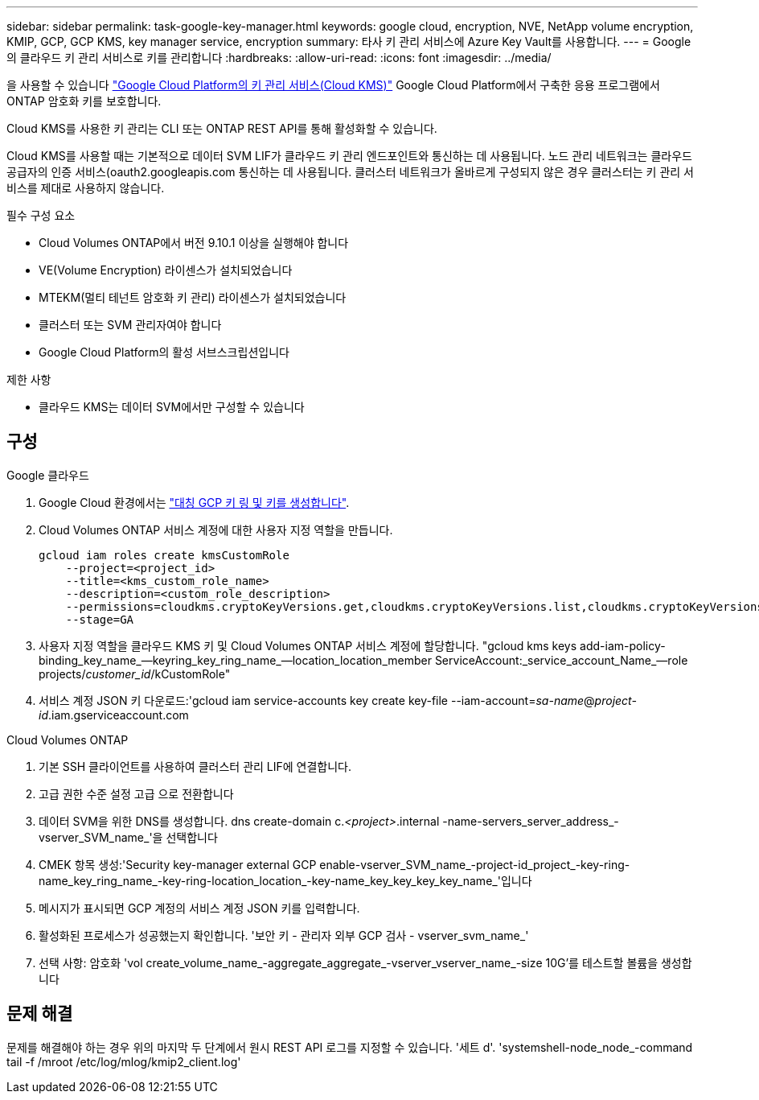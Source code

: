 ---
sidebar: sidebar 
permalink: task-google-key-manager.html 
keywords: google cloud, encryption, NVE, NetApp volume encryption, KMIP, GCP, GCP KMS, key manager service, encryption 
summary: 타사 키 관리 서비스에 Azure Key Vault를 사용합니다. 
---
= Google의 클라우드 키 관리 서비스로 키를 관리합니다
:hardbreaks:
:allow-uri-read: 
:icons: font
:imagesdir: ../media/


을 사용할 수 있습니다 link:https://cloud.google.com/kms/docs["Google Cloud Platform의 키 관리 서비스(Cloud KMS)"^] Google Cloud Platform에서 구축한 응용 프로그램에서 ONTAP 암호화 키를 보호합니다.

Cloud KMS를 사용한 키 관리는 CLI 또는 ONTAP REST API를 통해 활성화할 수 있습니다.

Cloud KMS를 사용할 때는 기본적으로 데이터 SVM LIF가 클라우드 키 관리 엔드포인트와 통신하는 데 사용됩니다. 노드 관리 네트워크는 클라우드 공급자의 인증 서비스(oauth2.googleapis.com 통신하는 데 사용됩니다. 클러스터 네트워크가 올바르게 구성되지 않은 경우 클러스터는 키 관리 서비스를 제대로 사용하지 않습니다.

.필수 구성 요소
* Cloud Volumes ONTAP에서 버전 9.10.1 이상을 실행해야 합니다
* VE(Volume Encryption) 라이센스가 설치되었습니다
* MTEKM(멀티 테넌트 암호화 키 관리) 라이센스가 설치되었습니다
* 클러스터 또는 SVM 관리자여야 합니다
* Google Cloud Platform의 활성 서브스크립션입니다


.제한 사항
* 클라우드 KMS는 데이터 SVM에서만 구성할 수 있습니다




== 구성

.Google 클라우드
. Google Cloud 환경에서는 link:https://cloud.google.com/kms/docs/creating-keys["대칭 GCP 키 링 및 키를 생성합니다"^].
. Cloud Volumes ONTAP 서비스 계정에 대한 사용자 지정 역할을 만듭니다.
+
[listing]
----
gcloud iam roles create kmsCustomRole
    --project=<project_id>
    --title=<kms_custom_role_name>
    --description=<custom_role_description>
    --permissions=cloudkms.cryptoKeyVersions.get,cloudkms.cryptoKeyVersions.list,cloudkms.cryptoKeyVersions.useToDecrypt,cloudkms.cryptoKeyVersions.useToEncrypt,cloudkms.cryptoKeys.get,cloudkms.keyRings.get,cloudkms.locations.get,cloudkms.locations.list,resourcemanager.projects.get
    --stage=GA
----
. 사용자 지정 역할을 클라우드 KMS 키 및 Cloud Volumes ONTAP 서비스 계정에 할당합니다. "gcloud kms keys add-iam-policy-binding_key_name_--keyring_key_ring_name_--location_location_member ServiceAccount:_service_account_Name_--role projects/_customer_id_/kCustomRole"
. 서비스 계정 JSON 키 다운로드:'gcloud iam service-accounts key create key-file --iam-account=_sa-name_@_project-id_.iam.gserviceaccount.com


.Cloud Volumes ONTAP
. 기본 SSH 클라이언트를 사용하여 클러스터 관리 LIF에 연결합니다.
. 고급 권한 수준 설정 고급 으로 전환합니다
. 데이터 SVM을 위한 DNS를 생성합니다. dns create-domain c._<project>_.internal -name-servers_server_address_-vserver_SVM_name_'을 선택합니다
. CMEK 항목 생성:'Security key-manager external GCP enable-vserver_SVM_name_-project-id_project_-key-ring-name_key_ring_name_-key-ring-location_location_-key-name_key_key_key_key_name_'입니다
. 메시지가 표시되면 GCP 계정의 서비스 계정 JSON 키를 입력합니다.
. 활성화된 프로세스가 성공했는지 확인합니다. '보안 키 - 관리자 외부 GCP 검사 - vserver_svm_name_'
. 선택 사항: 암호화 'vol create_volume_name_-aggregate_aggregate_-vserver_vserver_name_-size 10G'를 테스트할 볼륨을 생성합니다




== 문제 해결

문제를 해결해야 하는 경우 위의 마지막 두 단계에서 원시 REST API 로그를 지정할 수 있습니다. '세트 d'. 'systemshell-node_node_-command tail -f /mroot /etc/log/mlog/kmip2_client.log'

